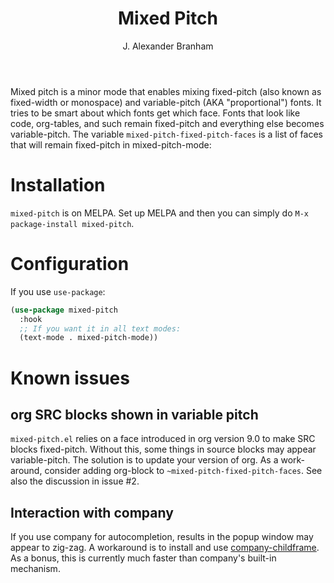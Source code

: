 #+TITLE: Mixed Pitch
#+AUTHOR: J. Alexander Branham
#+LANGUAGE: en

Mixed pitch is a minor mode that enables mixing fixed-pitch (also known as
fixed-width or monospace) and variable-pitch (AKA "proportional") fonts. It
tries to be smart about which fonts get which face. Fonts that look like code,
org-tables, and such remain fixed-pitch and everything else becomes
variable-pitch. The variable ~mixed-pitch-fixed-pitch-faces~ is a list of faces
that will remain fixed-pitch in mixed-pitch-mode:

[[file:screenshots/screenshot_20170712_202445.png]]

* Installation
~mixed-pitch~ is on MELPA. Set up MELPA and then you can simply do ~M-x package-install mixed-pitch~.
* Configuration
If you use =use-package=:
#+BEGIN_SRC emacs-lisp
  (use-package mixed-pitch
    :hook
    ;; If you want it in all text modes:
    (text-mode . mixed-pitch-mode))
#+END_SRC
* Known issues
** org SRC blocks shown in variable pitch
~mixed-pitch.el~ relies on a face introduced in org version 9.0 to make SRC blocks
fixed-pitch. Without this, some things in source blocks may appear
variable-pitch. The solution is to update your version of org. As a workaround,
consider adding org-block to ~~mixed-pitch-fixed-pitch-faces~. See also the
discussion in issue #2.
** Interaction with company
If you use company for autocompletion, results in the popup window may
appear to zig-zag. A workaround is to install and use
[[https://github.com/tumashu/company-childframe][company-childframe]]. As a bonus, this is currently much faster than
company's built-in mechanism.
